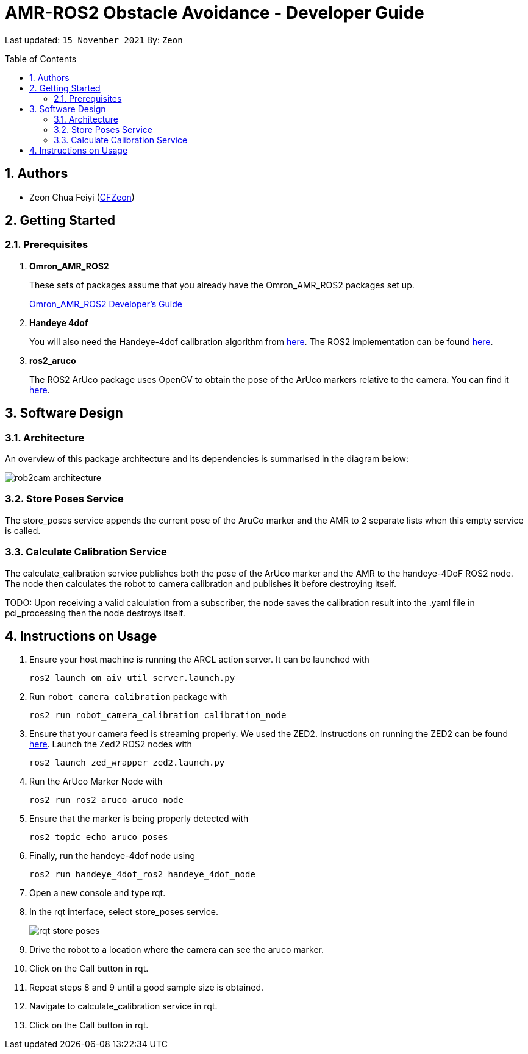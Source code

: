 = AMR-ROS2 Obstacle Avoidance - Developer Guide
:site-section: DeveloperGuide
:toc:
:toclevels: 3
:toc-title: Table of Contents
:toc-placement: preamble
:icons: font
:sectnums:
:imagesDir: dg-images
:librariesDir: ../libraries
:stylesDir: stylesheets
:xrefstyle: full
:experimental:
:linkattrs:
ifdef::env-github[]
:tip-caption: :bulb:
:note-caption: :information_source:
:warning-caption: :warning:
endif::[]

:url-repo: https://github.com/OmronAPAC/Omron_AMR_ROS2
:url-ug: https://github.com/OmronAPAC/Omron_AMR_ROS2/blob/master/docs/RobotCameraCalibration.adoc

Last updated: `15 November 2021` By: `Zeon`

== Authors

* Zeon Chua Feiyi (link:https://github.com/CFZeon[CFZeon])

== Getting Started
[[prerequisites]]
=== Prerequisites

. **Omron_AMR_ROS2**
+
These sets of packages assume that you already have the Omron_AMR_ROS2 packages set up.
+
https://github.com/OmronAPAC/Omron_AMR_ROS2/blob/master/docs/DeveloperGuide.adoc[Omron_AMR_ROS2 Developer's Guide]


. **Handeye 4dof**
+
You will also need the Handeye-4dof calibration algorithm from https://github.com/QuantuMope/handeye-4dof[here]. The ROS2 implementation can be found link:https://github.com/CFZeon/handeye_4dof_ros2[here].

. **ros2_aruco**
+
The ROS2 ArUco package uses OpenCV to obtain the pose of the ArUco markers relative to the camera. You can find it link:https://github.com/JMU-ROBOTICS-VIVA/ros2_aruco[here].

== Software Design
[[architecture]]
=== Architecture
An overview of this package architecture and its dependencies is summarised in the diagram below:

image::rob2cam_architecture.png[]

=== Store Poses Service
The store_poses service appends the current pose of the AruCo marker and the AMR to 2 separate lists when this empty service is called. 

=== Calculate Calibration Service
The calculate_calibration service publishes both the pose of the ArUco marker and the AMR to the handeye-4DoF ROS2 node. The node then calculates the robot to camera calibration and publishes it before destroying itself.

TODO:
Upon receiving a valid calculation from a subscriber, the node saves the calibration result into the .yaml file in pcl_processing then the node destroys itself.

== Instructions on Usage
[[instructions]]
. Ensure your host machine is running the ARCL action server. It can be launched with
+
....
ros2 launch om_aiv_util server.launch.py
....
. Run `robot_camera_calibration` package with
+
....
ros2 run robot_camera_calibration calibration_node
....
. Ensure that your camera feed is streaming properly. We used the ZED2. Instructions on running the ZED2 can be found link:https://github.com/stereolabs/zed-ros-wrapper[here]. Launch the Zed2 ROS2 nodes with
+
....
ros2 launch zed_wrapper zed2.launch.py
....
. Run the ArUco Marker Node with
+
....
ros2 run ros2_aruco aruco_node
....
. Ensure that the marker is being properly detected with
+
....
ros2 topic echo aruco_poses
....
. Finally, run the handeye-4dof node using 
+
....
ros2 run handeye_4dof_ros2 handeye_4dof_node
....
. Open a new console and type rqt.
. In the rqt interface, select store_poses service.
+
image::rqt_store_poses.png[]
. Drive the robot to a location where the camera can see the aruco marker.
. Click on the Call button in rqt.
. Repeat steps 8 and 9 until a good sample size is obtained.
. Navigate to calculate_calibration service in rqt.
. Click on the Call button in rqt.

